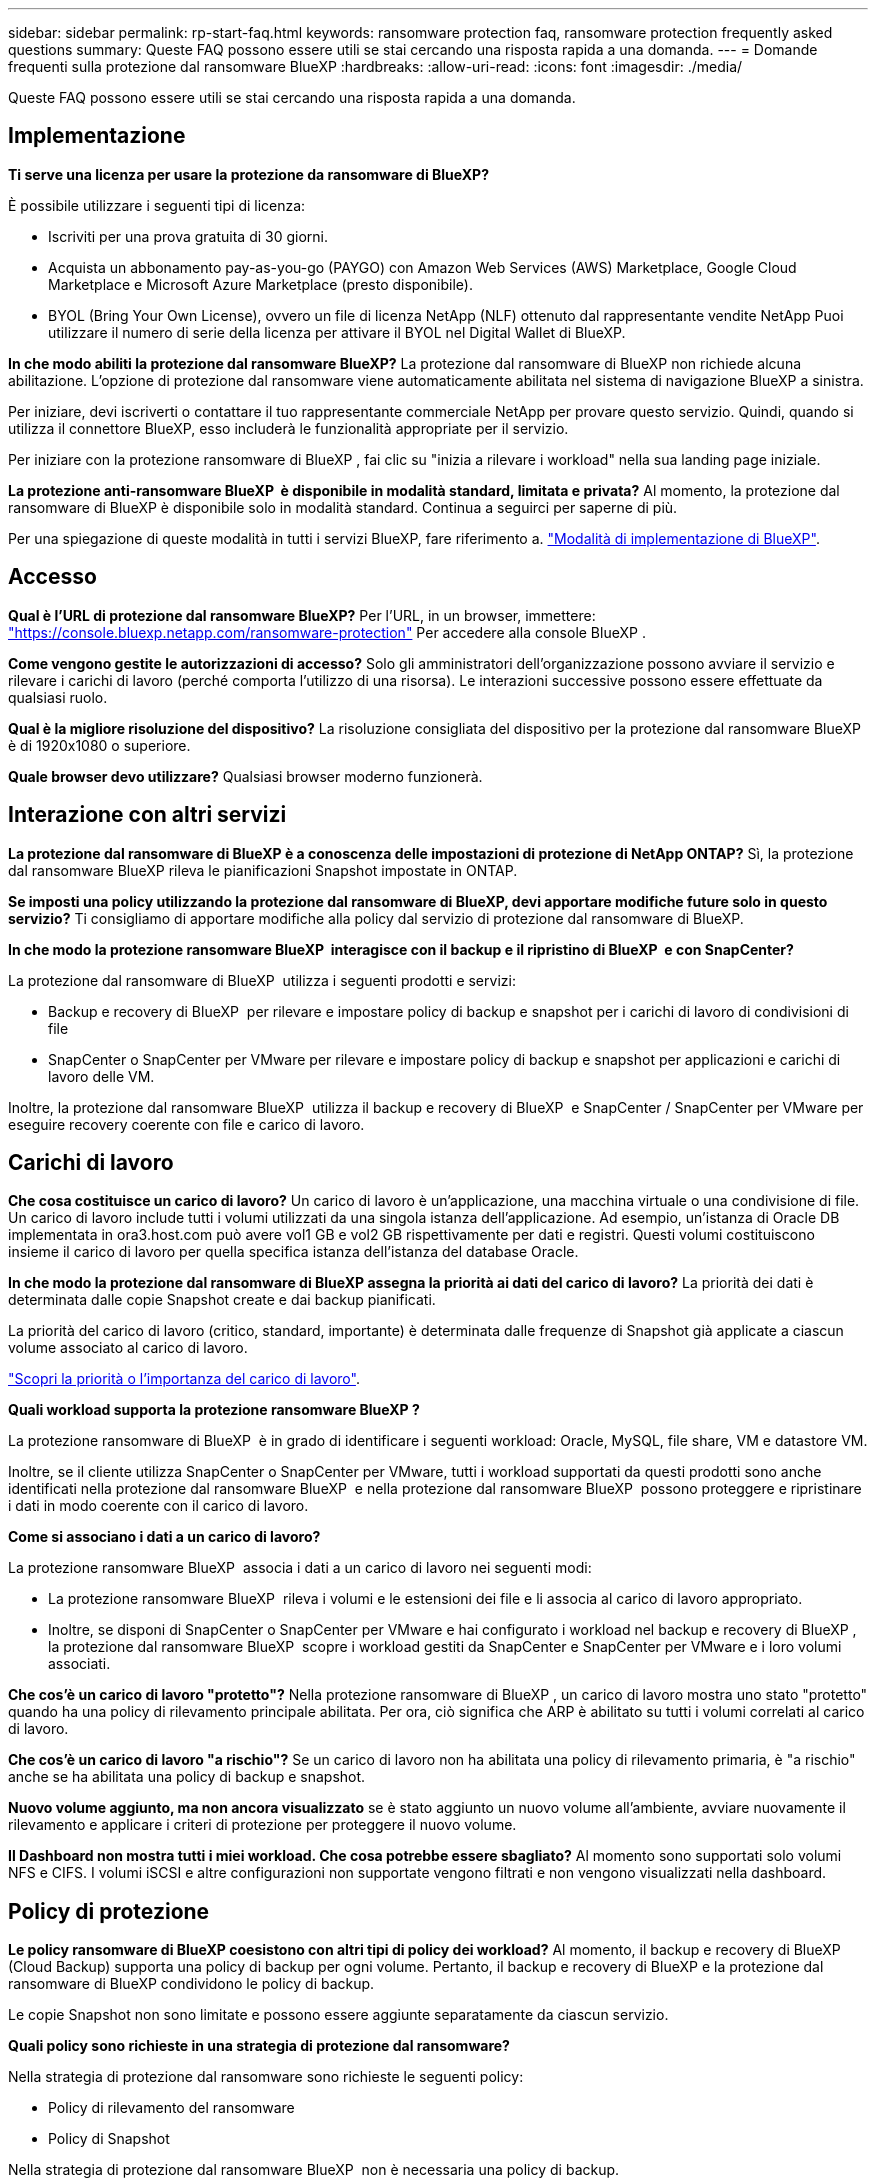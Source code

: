 ---
sidebar: sidebar 
permalink: rp-start-faq.html 
keywords: ransomware protection faq, ransomware protection frequently asked questions 
summary: Queste FAQ possono essere utili se stai cercando una risposta rapida a una domanda. 
---
= Domande frequenti sulla protezione dal ransomware BlueXP
:hardbreaks:
:allow-uri-read: 
:icons: font
:imagesdir: ./media/


[role="lead"]
Queste FAQ possono essere utili se stai cercando una risposta rapida a una domanda.



== Implementazione

*Ti serve una licenza per usare la protezione da ransomware di BlueXP?*

È possibile utilizzare i seguenti tipi di licenza:

* Iscriviti per una prova gratuita di 30 giorni.
* Acquista un abbonamento pay-as-you-go (PAYGO) con Amazon Web Services (AWS) Marketplace, Google Cloud Marketplace e Microsoft Azure Marketplace (presto disponibile).
* BYOL (Bring Your Own License), ovvero un file di licenza NetApp (NLF) ottenuto dal rappresentante vendite NetApp Puoi utilizzare il numero di serie della licenza per attivare il BYOL nel Digital Wallet di BlueXP.


*In che modo abiliti la protezione dal ransomware BlueXP?*
La protezione dal ransomware di BlueXP non richiede alcuna abilitazione. L'opzione di protezione dal ransomware viene automaticamente abilitata nel sistema di navigazione BlueXP a sinistra.

Per iniziare, devi iscriverti o contattare il tuo rappresentante commerciale NetApp per provare questo servizio. Quindi, quando si utilizza il connettore BlueXP, esso includerà le funzionalità appropriate per il servizio.

Per iniziare con la protezione ransomware di BlueXP , fai clic su "inizia a rilevare i workload" nella sua landing page iniziale.

*La protezione anti-ransomware BlueXP  è disponibile in modalità standard, limitata e privata?* Al momento, la protezione dal ransomware di BlueXP è disponibile solo in modalità standard. Continua a seguirci per saperne di più.

Per una spiegazione di queste modalità in tutti i servizi BlueXP, fare riferimento a. https://docs.netapp.com/us-en/bluexp-setup-admin/concept-modes.html["Modalità di implementazione di BlueXP"^].



== Accesso

*Qual è l'URL di protezione dal ransomware BlueXP?* Per l'URL, in un browser, immettere: https://console.bluexp.netapp.com/["https://console.bluexp.netapp.com/ransomware-protection"^] Per accedere alla console BlueXP .

*Come vengono gestite le autorizzazioni di accesso?* Solo gli amministratori dell'organizzazione possono avviare il servizio e rilevare i carichi di lavoro (perché comporta l'utilizzo di una risorsa). Le interazioni successive possono essere effettuate da qualsiasi ruolo.

*Qual è la migliore risoluzione del dispositivo?* La risoluzione consigliata del dispositivo per la protezione dal ransomware BlueXP è di 1920x1080 o superiore.

*Quale browser devo utilizzare?* Qualsiasi browser moderno funzionerà.



== Interazione con altri servizi

*La protezione dal ransomware di BlueXP è a conoscenza delle impostazioni di protezione di NetApp ONTAP?*
Sì, la protezione dal ransomware BlueXP rileva le pianificazioni Snapshot impostate in ONTAP.

*Se imposti una policy utilizzando la protezione dal ransomware di BlueXP, devi apportare modifiche future solo in questo servizio?*
Ti consigliamo di apportare modifiche alla policy dal servizio di protezione dal ransomware di BlueXP.

*In che modo la protezione ransomware BlueXP  interagisce con il backup e il ripristino di BlueXP  e con SnapCenter?*

La protezione dal ransomware di BlueXP  utilizza i seguenti prodotti e servizi:

* Backup e recovery di BlueXP  per rilevare e impostare policy di backup e snapshot per i carichi di lavoro di condivisioni di file
* SnapCenter o SnapCenter per VMware per rilevare e impostare policy di backup e snapshot per applicazioni e carichi di lavoro delle VM.


Inoltre, la protezione dal ransomware BlueXP  utilizza il backup e recovery di BlueXP  e SnapCenter / SnapCenter per VMware per eseguire recovery coerente con file e carico di lavoro.



== Carichi di lavoro

*Che cosa costituisce un carico di lavoro?* Un carico di lavoro è un'applicazione, una macchina virtuale o una condivisione di file. Un carico di lavoro include tutti i volumi utilizzati da una singola istanza dell'applicazione. Ad esempio, un'istanza di Oracle DB implementata in ora3.host.com può avere vol1 GB e vol2 GB rispettivamente per dati e registri. Questi volumi costituiscono insieme il carico di lavoro per quella specifica istanza dell'istanza del database Oracle.

*In che modo la protezione dal ransomware di BlueXP assegna la priorità ai dati del carico di lavoro?*
La priorità dei dati è determinata dalle copie Snapshot create e dai backup pianificati.

La priorità del carico di lavoro (critico, standard, importante) è determinata dalle frequenze di Snapshot già applicate a ciascun volume associato al carico di lavoro.

link:rp-use-protect.html["Scopri la priorità o l'importanza del carico di lavoro"].

*Quali workload supporta la protezione ransomware BlueXP ?*

La protezione ransomware di BlueXP  è in grado di identificare i seguenti workload: Oracle, MySQL, file share, VM e datastore VM.

Inoltre, se il cliente utilizza SnapCenter o SnapCenter per VMware, tutti i workload supportati da questi prodotti sono anche identificati nella protezione dal ransomware BlueXP  e nella protezione dal ransomware BlueXP  possono proteggere e ripristinare i dati in modo coerente con il carico di lavoro.

*Come si associano i dati a un carico di lavoro?*

La protezione ransomware BlueXP  associa i dati a un carico di lavoro nei seguenti modi:

* La protezione ransomware BlueXP  rileva i volumi e le estensioni dei file e li associa al carico di lavoro appropriato.
* Inoltre, se disponi di SnapCenter o SnapCenter per VMware e hai configurato i workload nel backup e recovery di BlueXP , la protezione dal ransomware BlueXP  scopre i workload gestiti da SnapCenter e SnapCenter per VMware e i loro volumi associati.


*Che cos'è un carico di lavoro "protetto"?* Nella protezione ransomware di BlueXP , un carico di lavoro mostra uno stato "protetto" quando ha una policy di rilevamento principale abilitata. Per ora, ciò significa che ARP è abilitato su tutti i volumi correlati al carico di lavoro.

*Che cos'è un carico di lavoro "a rischio"?* Se un carico di lavoro non ha abilitata una policy di rilevamento primaria, è "a rischio" anche se ha abilitata una policy di backup e snapshot.

*Nuovo volume aggiunto, ma non ancora visualizzato* se è stato aggiunto un nuovo volume all'ambiente, avviare nuovamente il rilevamento e applicare i criteri di protezione per proteggere il nuovo volume.

*Il Dashboard non mostra tutti i miei workload. Che cosa potrebbe essere sbagliato?* Al momento sono supportati solo volumi NFS e CIFS. I volumi iSCSI e altre configurazioni non supportate vengono filtrati e non vengono visualizzati nella dashboard.



== Policy di protezione

*Le policy ransomware di BlueXP coesistono con altri tipi di policy dei workload?*
Al momento, il backup e recovery di BlueXP (Cloud Backup) supporta una policy di backup per ogni volume. Pertanto, il backup e recovery di BlueXP e la protezione dal ransomware di BlueXP condividono le policy di backup.

Le copie Snapshot non sono limitate e possono essere aggiunte separatamente da ciascun servizio.

*Quali policy sono richieste in una strategia di protezione dal ransomware?*

Nella strategia di protezione dal ransomware sono richieste le seguenti policy:

* Policy di rilevamento del ransomware
* Policy di Snapshot


Nella strategia di protezione dal ransomware BlueXP  non è necessaria una policy di backup.

*La protezione dal ransomware di BlueXP è a conoscenza delle impostazioni di protezione di NetApp ONTAP?*

Sì, la protezione ransomware BlueXP  rileva le pianificazioni delle snapshot impostate in ONTAP e se ARP e FPolicy sono abilitati in tutti i volumi di un carico di lavoro rilevato. Le informazioni visualizzate inizialmente nella dashboard sono aggregate da altre soluzioni e prodotti NetApp.

*La protezione dal ransomware BlueXP  è consapevole delle policy già adottate in backup e recovery di BlueXP  e SnapCenter?*

Sì, se hai workload gestiti in backup e recovery di BlueXP  o SnapCenter, le policy gestite da questi prodotti sono integrate nella protezione dal ransomware di BlueXP .

*È possibile modificare i criteri riportati dal backup e ripristino di BlueXP  e/o da SnapCenter?*

No, non puoi modificare le policy gestite dal backup e recovery di BlueXP  o dal SnapCenter all'interno della protezione dal ransomware di BlueXP . Eventuali modifiche a tali criteri vengono gestite in backup e ripristino di BlueXP  o SnapCenter.

*Se esistono policy di ONTAP (già attivate in Gestione sistema come ARP, FPolicy e snapshot), sono state modificate quelle nella protezione ransomware di BlueXP ?*

N. La protezione dal ransomware BlueXP  non modifica alcuna policy di rilevamento esistente (ARP, impostazioni FPolicy) da ONTAP.

*Cosa succede se Aggiungi nuove policy nel backup e ripristino di BlueXP  o in SnapCenter dopo aver effettuato la registrazione alla protezione dal ransomware di BlueXP ?*

La protezione dal ransomware BlueXP  riconosce qualsiasi nuova policy creata in backup e recovery di BlueXP  o SnapCenter.

*È possibile modificare le policy da ONTAP?*

Sì, puoi modificare le policy di ONTAP nella protezione dal ransomware BlueXP . Puoi anche creare nuove policy nella protezione dal ransomware di BlueXP  e applicarle ai carichi di lavoro. Questa azione sostituisce le policy ONTAP esistenti con quelle create nella protezione dal ransomware BlueXP .

*È possibile disabilitare i criteri?*

È possibile disattivare ARP nei criteri di rilevamento utilizzando l'interfaccia utente, le API o la CLI di System Manager.

È possibile disattivare FPolicy e i criteri di backup applicando un criterio diverso che non li include.

